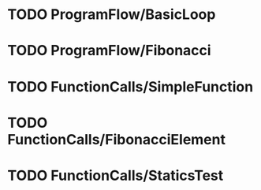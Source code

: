 * TODO ProgramFlow/BasicLoop
* TODO ProgramFlow/Fibonacci
* TODO FunctionCalls/SimpleFunction
* TODO FunctionCalls/FibonacciElement
* TODO FunctionCalls/StaticsTest

